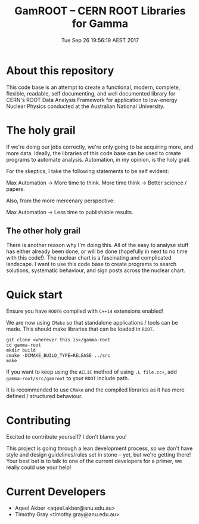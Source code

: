#+TITLE: GamROOT -- CERN ROOT Libraries for Gamma
#+DATE: Tue Sep 26 19:56:19 AEST 2017

* About this repository

This code base is an attempt to create a functional, modern, complete,
flexible, readable, self documenting, and well documented library for
CERN's ROOT Data Analysis Framework for application to low-energy
Nuclear Physics conducted at the Australian National University.

* The holy grail

If we're doing our jobs correctly, we're only going to be acquiring
more, and more data. Ideally, the libraries of this code base can be
used to create programs to automate analysis. Automation, in my
opinion, is the holy grail.

For the skeptics, I take the following statements to be self evident:

Max Automation  -> More time to think.
More time think -> Better science / papers.

Also, from the more mercenary perspective:

Max Automation  -> Less time to publishable results.

** The other holy grail

There is another reason why I'm doing this. All of the easy to analyse
stuff has either already been done, or will be done (hopefully in next
to no time with this code!). The nuclear chart is a fascinating and
complicated landscape. I want to use this code base to create programs
to search solutions, systematic behaviour, and sign posts across the
nuclear chart. 

* Quick start

Ensure you have =ROOT6= compiled with =C++14= extensions enabled!

We are now using =CMake= so that standalone applications / tools can be
made. This should make libraries that can be loaded in =ROOT=.

#+BEGIN_SRC shell
git clone <wherever this is>/gamma-root
cd gamma-root
mkdir build
cmake -DCMAKE_BUILD_TYPE=RELEASE ../src
make
#+END_SRC

If you want to keep using the =ACLiC= method of using =.L file.cc+=,
add =gamma-root/src/gamroot= to your =ROOT= include path.

It is recommended to use =CMake= and the compiled libraries as it has
more defined / structured behaviour.

* Contributing

Excited to contribute yourself? I don't blame you!

This project is going through a lean development process, so we don't
have style and design guidelines/rules set in stone -- yet, but we're
getting there! Your best bet is to talk to one of the current
developers for a primer, we really could use your help!

* Current Developers

+ Aqeel Akber <aqeel.akber@anu.edu.au>
+ Timothy Gray <timothy.gray@anu.edu.au>
